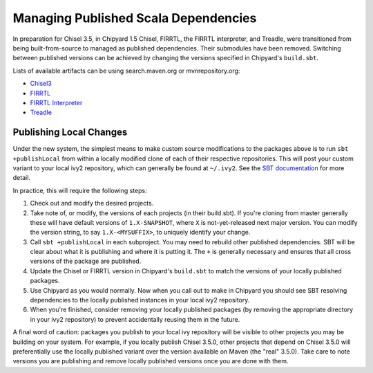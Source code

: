 Managing Published Scala Dependencies
=====================================

In preparation for Chisel 3.5, in Chipyard 1.5 Chisel, FIRRTL, the FIRRTL
interpreter, and Treadle, were transitioned from being built-from-source to
managed as published dependencies. Their submodules have been removed.
Switching between published versions can be achieved by changing the versions
specified in Chipyard's ``build.sbt``.

Lists of available artifacts can be using search.maven.org or mvnrepository.org:

- `Chisel3 <https://mvnrepository.com/artifact/edu.berkeley.cs/chisel3>`_
- `FIRRTL <https://mvnrepository.com/artifact/edu.berkeley.cs/firrtl>`_
- `FIRRTL Interpreter <https://mvnrepository.com/artifact/edu.berkeley.cs/firrtl-interpreter>`_
- `Treadle <https://mvnrepository.com/artifact/edu.berkeley.cs/treadle>`_


Publishing Local Changes
-------------------------

Under the new system, the simplest means to make custom source modifications to the packages
above is to run ``sbt +publishLocal`` from within a locally modified clone of each
of their respective repositories. This will post your custom variant
to your local ivy2 repository, which can generally be found at ``~/.ivy2``.  See the `SBT
documentation <https://www.scala-sbt.org/1.x/docs/Publishing.html#Publishing+locally>`_
for more detail.

In practice, this will require the following steps:

#. Check out and modify the desired projects.
#. Take note of, or modify, the versions of each projects (in
   their build.sbt). If you're cloning from master generally
   these will have default versions of ``1.X-SNAPSHOT``, where ``X`` is
   not-yet-released next major version. You can modify the version string, to say ``1.X-<MYSUFFIX>``, to uniquely identify your
   change.
#. Call ``sbt +publishLocal`` in each subproject. You may need to rebuild other
   published dependencies. SBT will be clear about what it is publishing and
   where it is putting it. The ``+`` is generally necessary and ensures that
   all cross versions of the package are published.
#. Update the Chisel or FIRRTL version in Chipyard's ``build.sbt`` to match the
   versions of your locally published packages.
#. Use Chipyard as you would normally. Now when you call out to make in
   Chipyard you should see SBT resolving dependencies to the locally
   published instances in your local ivy2 repository.
#. When you're finished, consider removing your locally published packages (by
   removing the appropriate directory in your ivy2 repository) to prevent
   accidentally reusing them in the future.

A final word of caution: packages you publish to your local ivy repository will
be visible to other projects you may be building on your system. For example,
if you locally publish Chisel 3.5.0, other projects that depend on Chisel 3.5.0
will preferentially use the locally published variant over the version
available on Maven (the "real" 3.5.0).  Take care to note versions you are
publishing and remove locally published versions once you are done with them.

